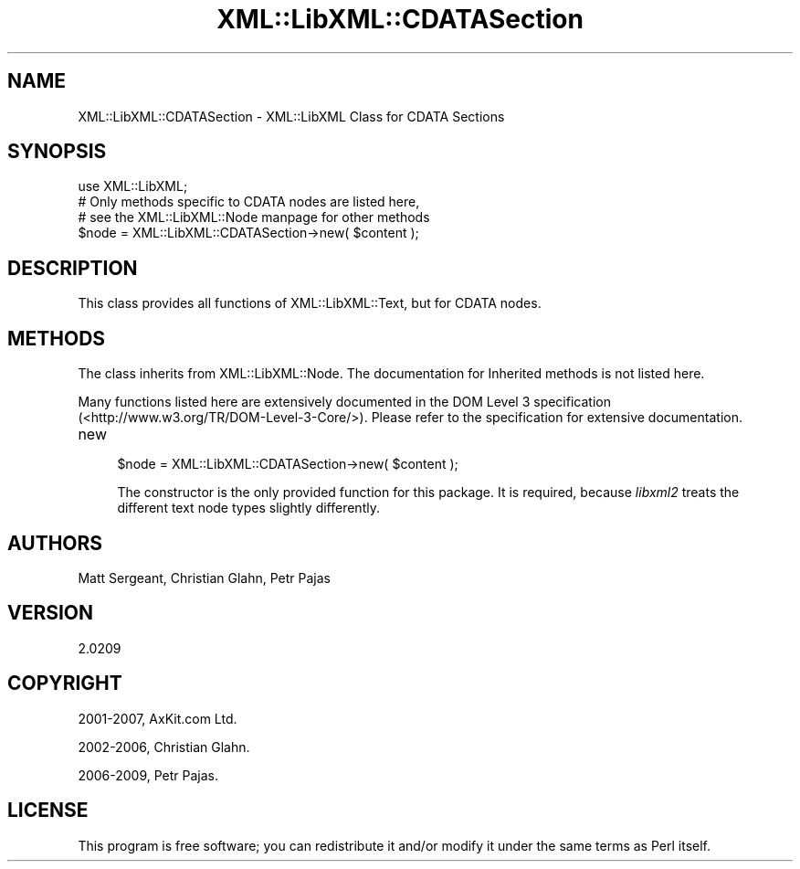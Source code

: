 .\" -*- mode: troff; coding: utf-8 -*-
.\" Automatically generated by Pod::Man 5.01 (Pod::Simple 3.43)
.\"
.\" Standard preamble:
.\" ========================================================================
.de Sp \" Vertical space (when we can't use .PP)
.if t .sp .5v
.if n .sp
..
.de Vb \" Begin verbatim text
.ft CW
.nf
.ne \\$1
..
.de Ve \" End verbatim text
.ft R
.fi
..
.\" \*(C` and \*(C' are quotes in nroff, nothing in troff, for use with C<>.
.ie n \{\
.    ds C` ""
.    ds C' ""
'br\}
.el\{\
.    ds C`
.    ds C'
'br\}
.\"
.\" Escape single quotes in literal strings from groff's Unicode transform.
.ie \n(.g .ds Aq \(aq
.el       .ds Aq '
.\"
.\" If the F register is >0, we'll generate index entries on stderr for
.\" titles (.TH), headers (.SH), subsections (.SS), items (.Ip), and index
.\" entries marked with X<> in POD.  Of course, you'll have to process the
.\" output yourself in some meaningful fashion.
.\"
.\" Avoid warning from groff about undefined register 'F'.
.de IX
..
.nr rF 0
.if \n(.g .if rF .nr rF 1
.if (\n(rF:(\n(.g==0)) \{\
.    if \nF \{\
.        de IX
.        tm Index:\\$1\t\\n%\t"\\$2"
..
.        if !\nF==2 \{\
.            nr % 0
.            nr F 2
.        \}
.    \}
.\}
.rr rF
.\" ========================================================================
.\"
.IX Title "XML::LibXML::CDATASection 3"
.TH XML::LibXML::CDATASection 3 2023-07-15 "perl v5.38.2" "User Contributed Perl Documentation"
.\" For nroff, turn off justification.  Always turn off hyphenation; it makes
.\" way too many mistakes in technical documents.
.if n .ad l
.nh
.SH NAME
XML::LibXML::CDATASection \- XML::LibXML Class for CDATA Sections
.SH SYNOPSIS
.IX Header "SYNOPSIS"
.Vb 3
\&  use XML::LibXML;
\&  # Only methods specific to CDATA nodes are listed here,
\&  # see the XML::LibXML::Node manpage for other methods
\&
\&  $node = XML::LibXML::CDATASection\->new( $content );
.Ve
.SH DESCRIPTION
.IX Header "DESCRIPTION"
This class provides all functions of XML::LibXML::Text, but for CDATA nodes.
.SH METHODS
.IX Header "METHODS"
The class inherits from XML::LibXML::Node. The documentation for Inherited methods is not listed here.
.PP
Many functions listed here are extensively documented in the DOM Level 3 specification (<http://www.w3.org/TR/DOM\-Level\-3\-Core/>). Please refer to the specification for extensive documentation.
.IP new 4
.IX Item "new"
.Vb 1
\&  $node = XML::LibXML::CDATASection\->new( $content );
.Ve
.Sp
The constructor is the only provided function for this package. It is required,
because \fIlibxml2\fR treats the different text node types slightly differently.
.SH AUTHORS
.IX Header "AUTHORS"
Matt Sergeant,
Christian Glahn,
Petr Pajas
.SH VERSION
.IX Header "VERSION"
2.0209
.SH COPYRIGHT
.IX Header "COPYRIGHT"
2001\-2007, AxKit.com Ltd.
.PP
2002\-2006, Christian Glahn.
.PP
2006\-2009, Petr Pajas.
.SH LICENSE
.IX Header "LICENSE"
This program is free software; you can redistribute it and/or modify it under
the same terms as Perl itself.

